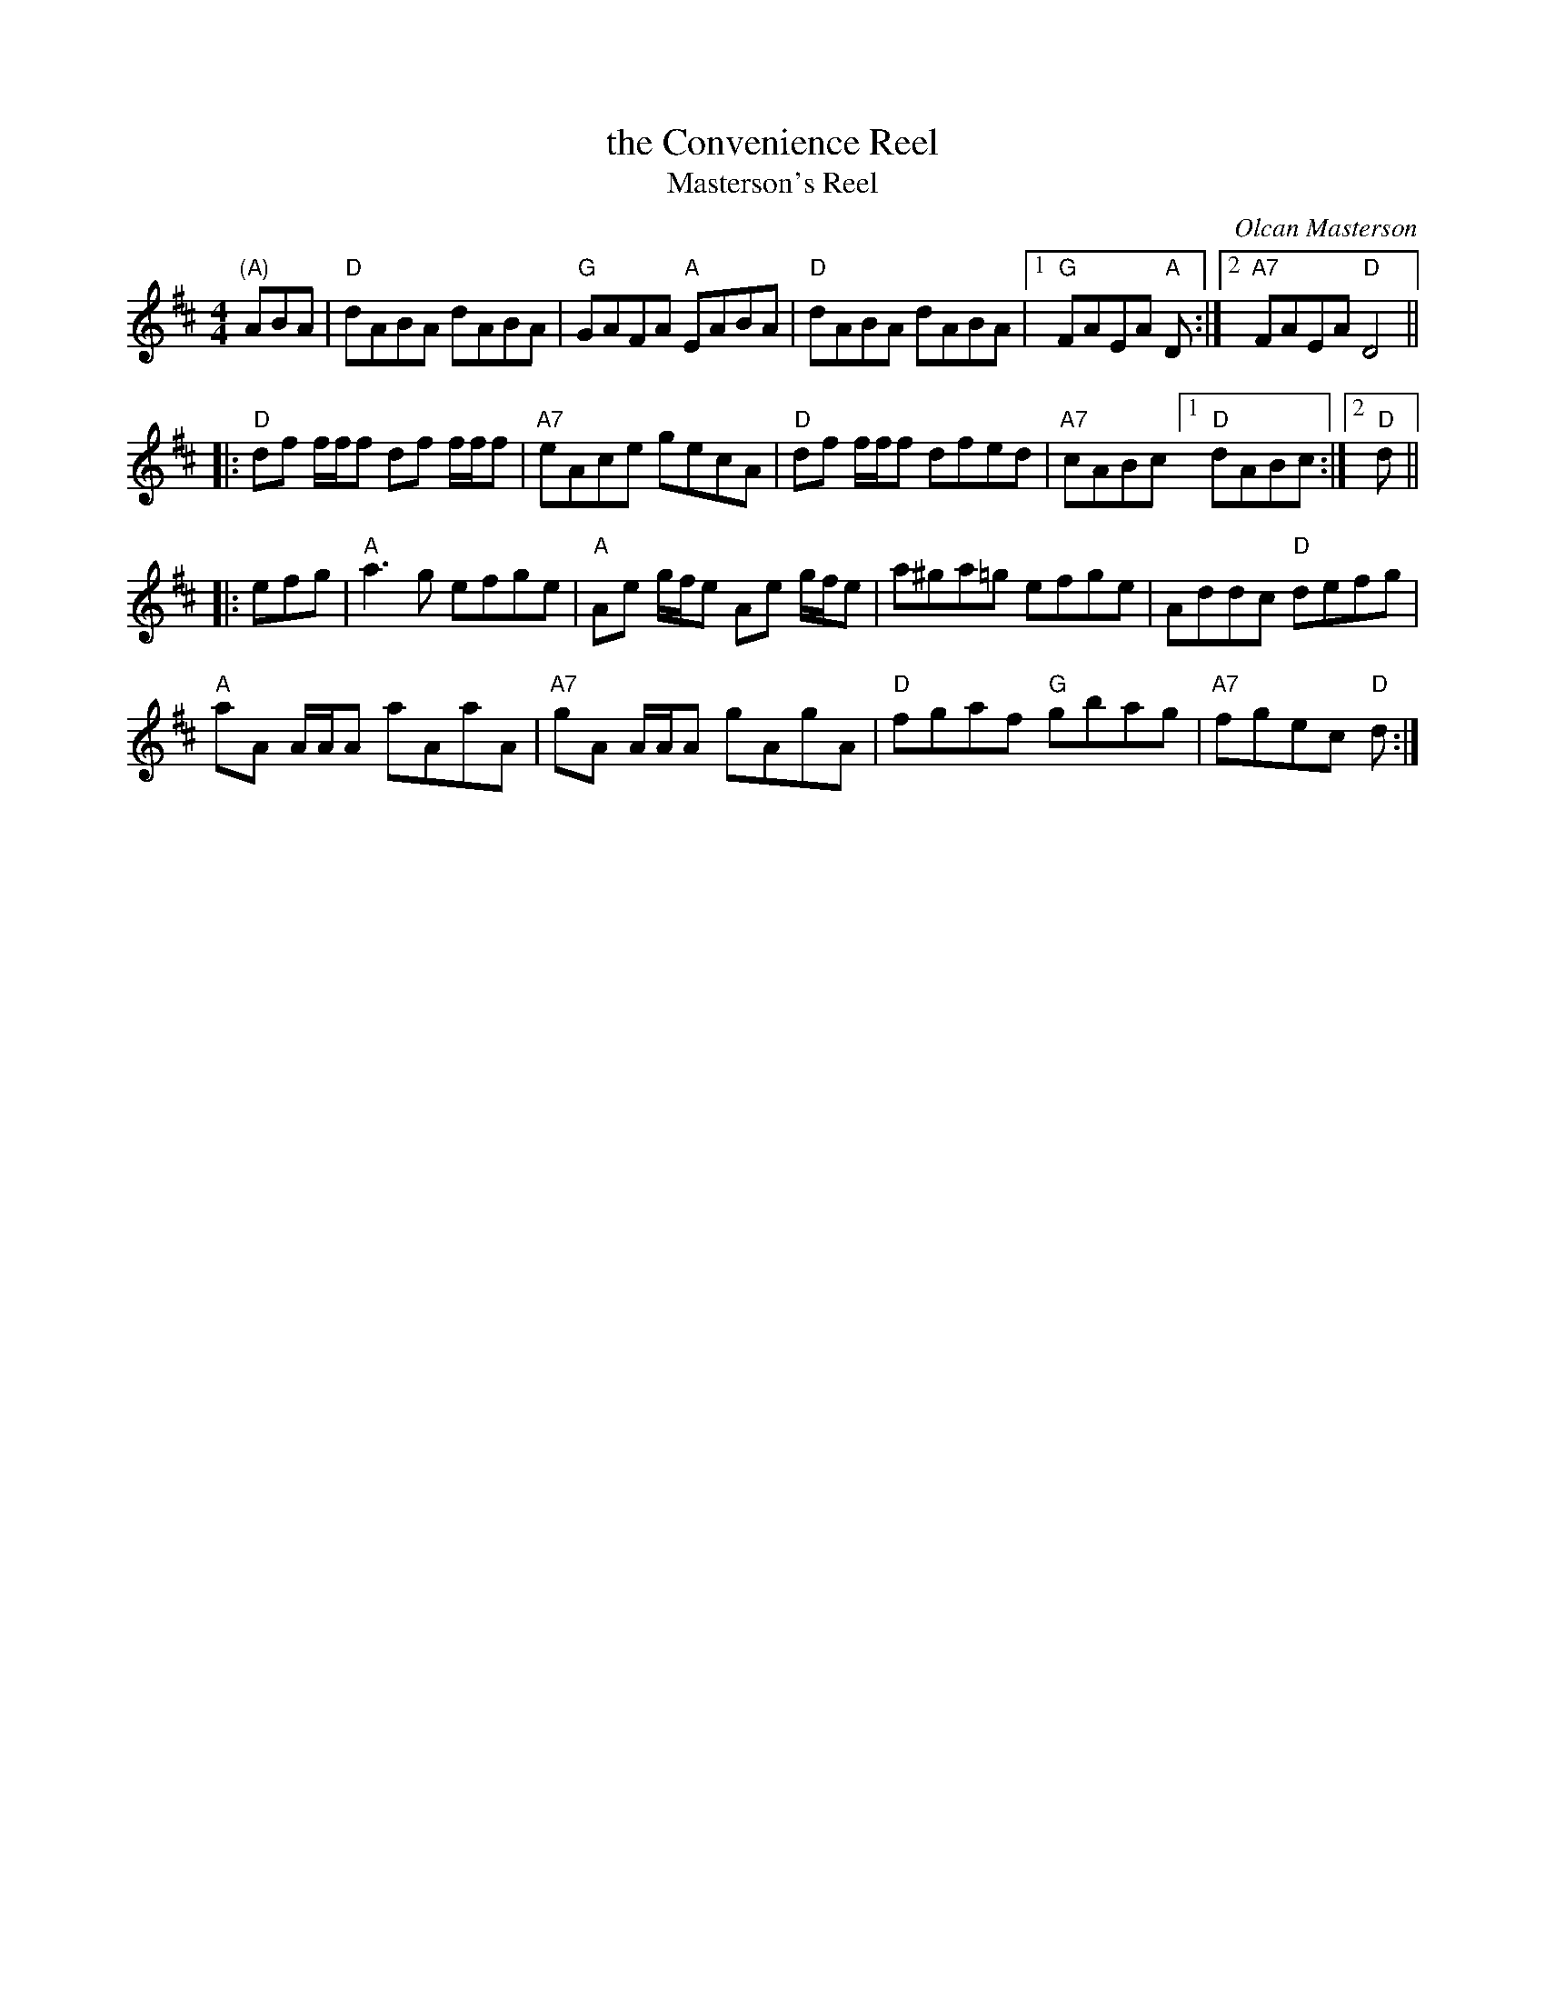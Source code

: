 X: 4
T: the Convenience Reel
T: Masterson's Reel
C: Olcan Masterson
R: reel
Z: 2012 John Chambers <jc@trillian.mit.edu>
S: https://www.facebook.com/groups/Fiddletuneoftheday/ 2020-08-30
B: "100 Essential Irish Session Tunes" 1995 Dave Mallinson, ed.
M: 4/4
L: 1/8
K: D
"(A)"ABA |\
"D"dABA dABA | "G"GAFA "A"EABA | "D"dABA dABA |[1 "G"FAEA "A"D :|2 "A7"FAEA "D"D4 ||
|:\
"D"df f/f/f df f/f/f | "A7"eAce gecA | "D"df f/f/f dfed | "A7"cABc [1 "D"dABc :|2 "D"d ||
|: efg |\
"A"a3g efge | "A"Ae g/f/e Ae g/f/e | a^ga=g efge | Addc "D"defg |
"A"aA A/A/A aAaA | "A7"gA A/A/A gAgA | "D"fgaf "G"gbag | "A7"fgec "D"d :|
